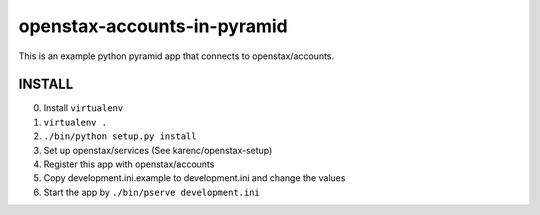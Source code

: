 openstax-accounts-in-pyramid
============================

This is an example python pyramid app that connects to openstax/accounts.

INSTALL
-------

0. Install ``virtualenv``

1. ``virtualenv .``

2. ``./bin/python setup.py install``

3. Set up openstax/services (See karenc/openstax-setup)

4. Register this app with openstax/accounts

5. Copy development.ini.example to development.ini and change the values

6. Start the app by ``./bin/pserve development.ini``
